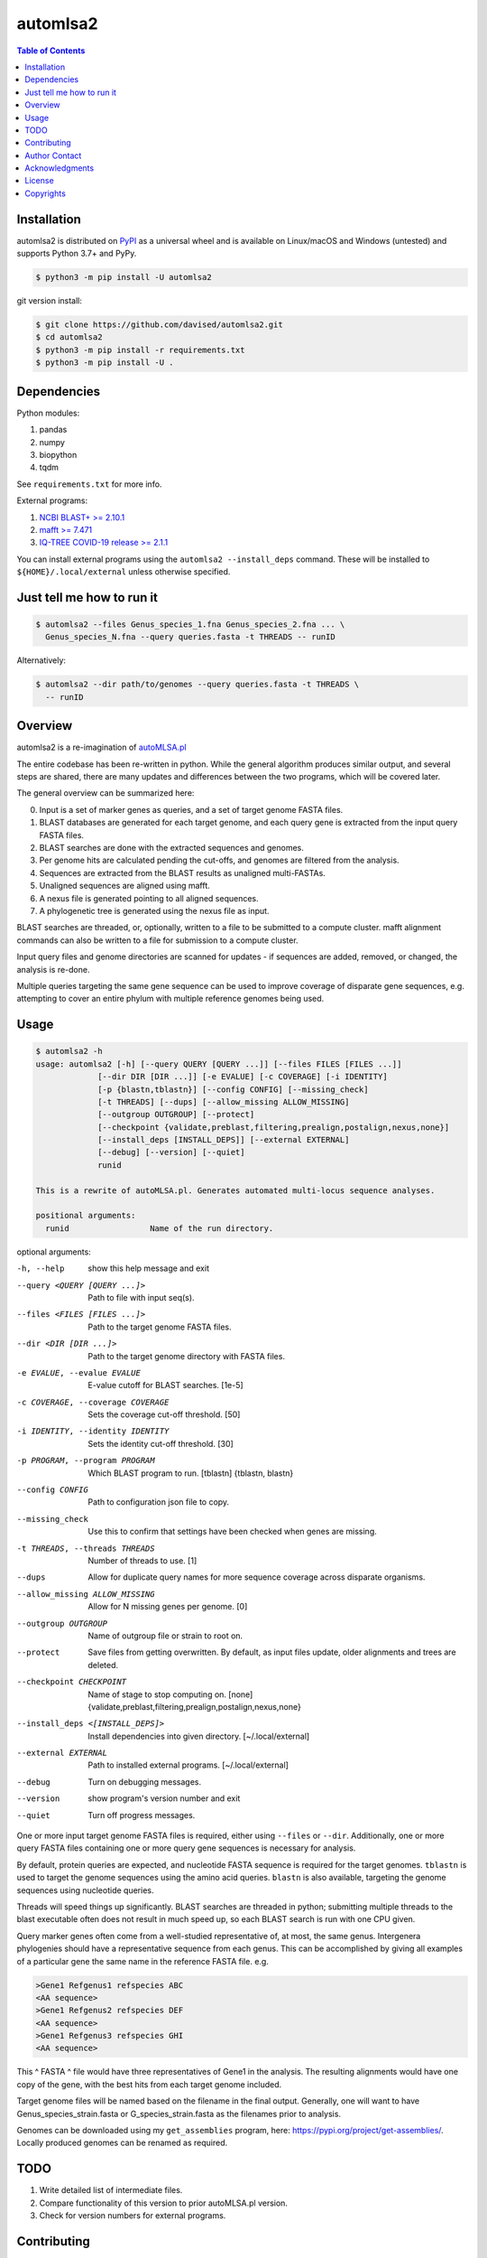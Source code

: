 automlsa2
=========

.. contents:: **Table of Contents**
    :backlinks: none

Installation
------------

automlsa2 is distributed on `PyPI <https://pypi.org/project/automlsa2/>`_ as
a universal wheel and is available on Linux/macOS and Windows (untested) and
supports Python 3.7+ and PyPy.

.. code-block:: bash

    $ python3 -m pip install -U automlsa2

git version install:

.. code-block:: bash

    $ git clone https://github.com/davised/automlsa2.git
    $ cd automlsa2
    $ python3 -m pip install -r requirements.txt
    $ python3 -m pip install -U .

Dependencies
------------

Python modules:

1. pandas
2. numpy
3. biopython
4. tqdm

See ``requirements.txt`` for more info.

External programs:

1. `NCBI BLAST+ >= 2.10.1 <https://blast.ncbi.nlm.nih.gov>`_
2. `mafft >= 7.471 <https://mafft.cbrc.jp/alignment/software/>`_
3. `IQ-TREE COVID-19 release >= 2.1.1 <http://www.iqtree.org>`_

You can install external programs using the ``automlsa2 --install_deps``
command. These will be installed to ``${HOME}/.local/external`` unless
otherwise specified.

Just tell me how to run it
--------------------------

.. code-block:: bash

    $ automlsa2 --files Genus_species_1.fna Genus_species_2.fna ... \
      Genus_species_N.fna --query queries.fasta -t THREADS -- runID

Alternatively:

.. code-block:: bash

    $ automlsa2 --dir path/to/genomes --query queries.fasta -t THREADS \
      -- runID


Overview
--------

automlsa2 is a re-imagination of `autoMLSA.pl
<https://github.com/osuchanglab/autoMLSA>`_

The entire codebase has been re-written in python. While the general algorithm
produces similar output, and several steps are shared, there are many
updates and differences between the two programs, which will be covered later.

The general overview can be summarized here:

0. Input is a set of marker genes as queries, and a set of target genome FASTA
   files.
1. BLAST databases are generated for each target genome, and each query gene
   is extracted from the input query FASTA files.
2. BLAST searches are done with the extracted sequences and genomes.
3. Per genome hits are calculated pending the cut-offs, and genomes are
   filtered from the analysis.
4. Sequences are extracted from the BLAST results as unaligned multi-FASTAs.
5. Unaligned sequences are aligned using mafft.
6. A nexus file is generated pointing to all aligned sequences.
7. A phylogenetic tree is generated using the nexus file as input.

BLAST searches are threaded, or, optionally, written to a file to be submitted
to a compute cluster. mafft alignment commands can also be written to a file
for submission to a compute cluster.

Input query files and genome directories are scanned for updates - if
sequences are added, removed, or changed, the analysis is re-done.

Multiple queries targeting the same gene sequence can be used to improve
coverage of disparate gene sequences, e.g. attempting to cover an entire
phylum with multiple reference genomes being used.

Usage
-----

.. code-block:: bash

    $ automlsa2 -h
    usage: automlsa2 [-h] [--query QUERY [QUERY ...]] [--files FILES [FILES ...]]
                 [--dir DIR [DIR ...]] [-e EVALUE] [-c COVERAGE] [-i IDENTITY]
                 [-p {blastn,tblastn}] [--config CONFIG] [--missing_check]
                 [-t THREADS] [--dups] [--allow_missing ALLOW_MISSING]
                 [--outgroup OUTGROUP] [--protect]
                 [--checkpoint {validate,preblast,filtering,prealign,postalign,nexus,none}]
                 [--install_deps [INSTALL_DEPS]] [--external EXTERNAL]
                 [--debug] [--version] [--quiet]
                 runid

    This is a rewrite of autoMLSA.pl. Generates automated multi-locus sequence analyses.

    positional arguments:
      runid                 Name of the run directory.

optional arguments:

-h, --help            show this help message and exit
--query <QUERY [QUERY ...]>
                      Path to file with input seq(s).
--files <FILES [FILES ...]>
                      Path to the target genome FASTA files.
--dir <DIR [DIR ...]>
                      Path to the target genome directory with FASTA files.
-e EVALUE, --evalue EVALUE
                      E-value cutoff for BLAST searches. [1e-5]
-c COVERAGE, --coverage COVERAGE
                      Sets the coverage cut-off threshold. [50]
-i IDENTITY, --identity IDENTITY
                      Sets the identity cut-off threshold. [30]
-p PROGRAM, --program PROGRAM
                      Which BLAST program to run. [tblastn]
                      {tblastn, blastn}
--config CONFIG       Path to configuration json file to copy.
--missing_check       Use this to confirm that settings have been checked when
                      genes are missing.
-t THREADS, --threads THREADS
                      Number of threads to use. [1]
--dups                Allow for duplicate query names for more sequence
                      coverage across disparate organisms.
--allow_missing ALLOW_MISSING
                      Allow for N missing genes per genome. [0]
--outgroup OUTGROUP   Name of outgroup file or strain to root on.
--protect             Save files from getting overwritten. By default, as input
                      files update, older alignments and trees are deleted.
--checkpoint CHECKPOINT
                      Name of stage to stop computing on. [none]
                      {validate,preblast,filtering,prealign,postalign,nexus,none}
--install_deps <[INSTALL_DEPS]>
                      Install dependencies into given directory. [~/.local/external]
--external EXTERNAL   Path to installed external programs. [~/.local/external]
--debug               Turn on debugging messages.
--version             show program's version number and exit
--quiet               Turn off progress messages.

One or more input target genome FASTA files is required, either using
``--files`` or ``--dir``. Additionally, one or more query FASTA files
containing one or more query gene sequences is necessary for analysis.

By default, protein queries are expected, and nucleotide FASTA sequence is
required for the target genomes. ``tblastn`` is used to target the genome
sequences using the amino acid queries. ``blastn`` is also available, targeting
the genome sequences using nucleotide queries.

Threads will speed things up significantly. BLAST searches are threaded in
python; submitting multiple threads to the blast executable often does not
result in much speed up, so each BLAST search is run with one CPU given.

Query marker genes often come from a well-studied representative of, at most,
the same genus. Intergenera phylogenies should have a representative sequence
from each genus. This can be accomplished by giving all examples of a
particular gene the same name in the reference FASTA file. e.g.

.. code-block:: bash

  >Gene1 Refgenus1 refspecies ABC
  <AA sequence>
  >Gene1 Refgenus2 refspecies DEF
  <AA sequence>
  >Gene1 Refgenus3 refspecies GHI
  <AA sequence>

This ^ FASTA ^ file would have three representatives of Gene1 in the analysis.
The resulting alignments would have one copy of the gene, with the best hits
from each target genome included.

Target genome files will be named based on the filename in the final output.
Generally, one will want to have Genus_species_strain.fasta or
G_species_strain.fasta as the filenames prior to analysis.

Genomes can be downloaded using my ``get_assemblies`` program, here:
https://pypi.org/project/get-assemblies/. Locally produced genomes can be
renamed as required.

TODO
----

1. Write detailed list of intermediate files.
2. Compare functionality of this version to prior autoMLSA.pl version.
3. Check for version numbers for external programs.

Contributing
------------

Bug reports are encouraged! Submit a github issue and I'll be happy to take
a look. Also, feel free to clone and submit merge requests.

Author Contact
--------------

`Ed Davis <mailto:ed@cgrb.oregonstate.edu>`_

Acknowledgments
----------------

Special thanks for helping me test the software and get the python code packaged:

* `Alex Weisberg <https://github.com/alexweisberg>`_
* `Shawn O'Neil <https://github.com/oneilsh>`_

Also, thanks to these groups for supporting me through my scientific career:

* `OSU Chang Lab <https://github.com/osuchanglab>`_
* `Center for Genome Research and Biocomputing @ OSU <https://cgrb.oregonstate.edu>`_

License
-------

automlsa2 is distributed under the terms listed in the ``LICENSE`` file. The
software is free for non-commercial use.

Copyrights
----------

Copyright (c) 2020 Oregon State University

All Rights Reserved.
